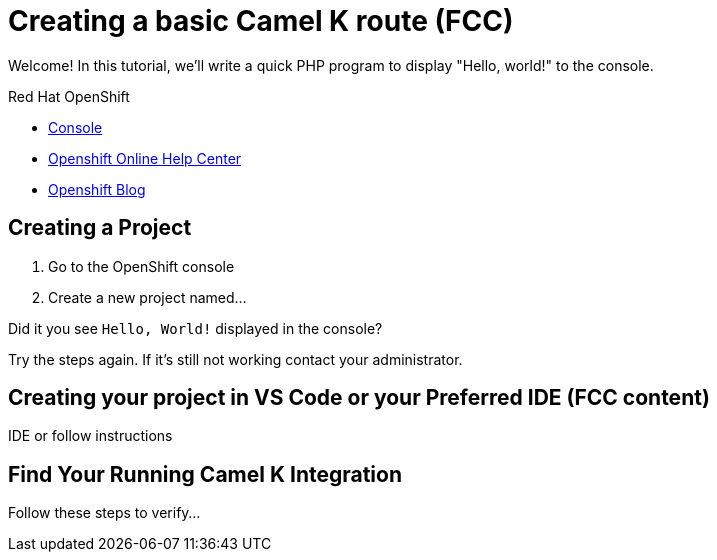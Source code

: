 = Creating a basic Camel K route (FCC)

// This is a template meant to be used as a starting point for walkthrough development
Welcome! In this tutorial, we'll write a quick PHP program to display "Hello, world!" to the console.

[type=walkthroughResource,serviceName=openshift]
.Red Hat OpenShift
****
* link:{openshift-host}/console[Console, window="_blank"]
* link:https://help.openshift.com/[Openshift Online Help Center, window="_blank"]
* link:https://blog.openshift.com/[Openshift Blog, window="_blank"]
****

[time=15]
== Creating a Project
// This is where I want step 1

// Subtasks are not required. 
// For simple walkthroughs, create your procedure under tasks.

//=== Subtask Title

. Go to the OpenShift console
. Create a new project named...

[type=verification]
====
Did it you see `Hello, World!` displayed in the console?
====

[type=verificationFail]
Try the steps again. If it's still not working contact your administrator.

== Creating your project in VS Code or your Preferred IDE (FCC content)
IDE or follow instructions

== Find Your Running Camel K Integration
Follow these steps to verify...
